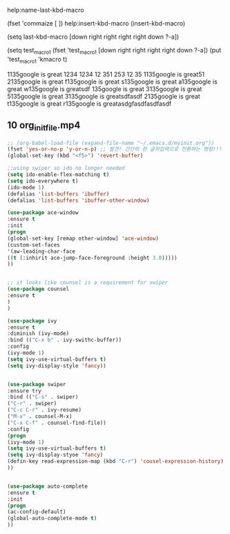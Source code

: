 #+STARTUP: entitiespretty

help:name-last-kbd-macro

(fset 'commaize 
   [  ])
help:insert-kbd-macro
(insert-kbd-macro)

(setq last-kbd-macro
   [down right right right right down ?\C-a])


(setq test_macro_1
(fset 'test_macro_1
   [down right right right right down ?\C-a])
(put 'test_macro_1 'kmacro t)

1135google is great 1234 1234 12 351 253 12 35
1135google is great51
2135google is great
f135google is great
s135google is great
a135google is great
w135google is greatsdf
 135google is great
3135google is great
5135google is great
3135google is greatsdfasdf
2135google is great
t135google is great
r135google is greatasdgfasdfasdfasdf



** 10 org_init_file.mp4

#+BEGIN_SRC emacs-lisp
;; (org-babel-load-file (expand-file-name "~/.emacs.d/myinit.org"))
(fset 'yes-or-no-p 'y-or-n-p) ;; 발견! 간단히 한 글자입력으로 전환하는 명령!!!
(global-set-key (kbd "<f5>") 'revert-buffer)
#+END_SRC

#+RESULTS:
: revert-buffer

#+BEGIN_SRC emacs-lisp
;;using swiper so ido no longer needed
(setq ido-enable-flex-matching t)
(setq ido-everywhere t)
(ido-mode 1)
(defalias 'list-buffers 'ibuffer)
(defalias 'list-buffers 'ibuffer-other-window)
#+END_SRC

#+BEGIN_SRC emacs-lisp
(use-package ace-window
:ensure t
:init
(progn
(global-set-key [remap other-window] 'ace-window)
(custom-set-faces
'(aw-leading-char-face
((t (:inhirit ace-jump-face-foreground :height 3.0)))))
))


;; it looks like counsel is a requirement for swiper
(use-package counsel
:ensure t
)
)

(use-package ivy
:ensure t
:diminish (ivy-mode)
:bind (("C-x b" . ivy-swithc-buffer))
:config
(ivy-mode 1)
(setq ivy-use-virtual-buffers t)
(setq ivy-display-style 'fancy))


(use-package swiper
:ensure try
:bind (("C-s" . swiper)
("C-r" . swiper)
("C-c C-r" . ivy-resume)
("M-x" . counsel-M-x)
("C-x C-f" . counsel-find-file))
:config
(progn
(ivy-mode 1)
(setq ivy-use-virtual-buffers t)
(setq ivy-display-styoe 'fancy)
(defin-key read-expression-map (kbd "C-r") 'cousel-expression-history)
))


(use-package auto-complete
:ensure t
:init
(progn
(ac-config-default)
(global-auto-complete-mode t)
))



#+END_SRC
